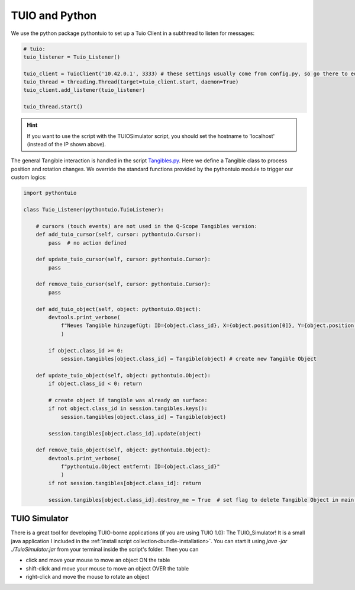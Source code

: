 
TUIO and Python
===============

We use the python package pythontuio to set up a Tuio Client  in a subthread to listen for messages:

.. code-block:: python

    # tuio: 
    tuio_listener = Tuio_Listener()
    
    tuio_client = TuioClient('10.42.0.1', 3333) # these settings usually come from config.py, so go there to edit them!
    tuio_thread = threading.Thread(target=tuio_client.start, daemon=True)
    tuio_client.add_listener(tuio_listener)
    
    tuio_thread.start()

.. hint:: If you want to use the script with the TUIOSimulator script, you should set the hostname to 'localhost' (instead of the IP shown above).

The general Tangible interaction is handled in the script `Tangibles.py <https://github.com/quarree100/qScope_frontend/blob/main_tangibles/q100viz/interaction/Tangibles.py>`_. Here we define a Tangible class to process position and rotation changes.  We override the standard functions provided by the pythontuio module to trigger our custom logics:

.. code-block:: python

    import pythontuio

    class Tuio_Listener(pythontuio.TuioListener):

        # cursors (touch events) are not used in the Q-Scope Tangibles version:
        def add_tuio_cursor(self, cursor: pythontuio.Cursor):
            pass  # no action defined

        def update_tuio_cursor(self, cursor: pythontuio.Cursor):
            pass

        def remove_tuio_cursor(self, cursor: pythontuio.Cursor):
            pass

        def add_tuio_object(self, object: pythontuio.Object):
            devtools.print_verbose(
                f"Neues Tangible hinzugefügt: ID={object.class_id}, X={object.position[0]}, Y={object.position[1]}"
                )

            if object.class_id >= 0:
                session.tangibles[object.class_id] = Tangible(object) # create new Tangible Object

        def update_tuio_object(self, object: pythontuio.Object):
            if object.class_id < 0: return

            # create object if tangible was already on surface:
            if not object.class_id in session.tangibles.keys():
                session.tangibles[object.class_id] = Tangible(object)

            session.tangibles[object.class_id].update(object)

        def remove_tuio_object(self, object: pythontuio.Object):
            devtools.print_verbose(
                f"pythontuio.Object entfernt: ID={object.class_id}"
                )
            if not session.tangibles[object.class_id]: return

            session.tangibles[object.class_id].destroy_me = True  # set flag to delete Tangible Object in main thread
        

TUIO Simulator
***************
There is a great tool for developing TUIO-borne applications (if you are using TUIO 1.0): The TUIO_Simulator! It is a small java application I included in the :ref:`install script collection<bundle-installation>`.
You can start it using `java -jar ./TuioSimulator.jar` from your terminal inside the script's folder. Then you can 

* click and move your mouse to move an object ON the table
* shift-click and move your mouse to move an object OVER the table
* right-click and move the mouse to rotate an object 
